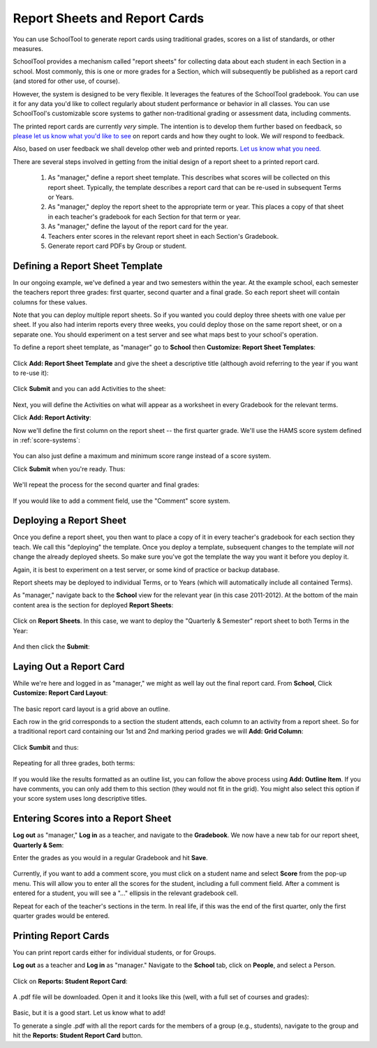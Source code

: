 Report Sheets and Report Cards
==============================

You can use SchoolTool to generate report cards using traditional grades, scores on a list of standards, or other measures.

SchoolTool provides a mechanism called "report sheets" for collecting data about each student in each Section in a school.  Most commonly, this is one or more grades for a Section, which will subsequently be published as a report card (and stored for other use, of course).  

However, the system is designed to be very flexible.  It leverages the features of the SchoolTool gradebook.  You can use it for any data you'd like to collect regularly about student performance or behavior in all classes.  You can use SchoolTool's customizable score systems to gather non-traditional grading or assessment data, including comments.

The printed report cards are currently *very* simple.  The intention is to develop them further based on feedback, so `please let us know what you'd like to see <http://bugs.launchpad.net/schooltool>`_ on report cards and how they ought to look.  We *will* respond to feedback.  

Also, based on user feedback we shall develop other web and printed reports.  `Let us know what you need. <http://bugs.launchpad.net/schooltool>`_

There are several steps involved in getting from the initial design of a report sheet to a printed report card.

 #. As "manager," define a report sheet template.  This describes what scores will be collected on this report sheet.  Typically, the template describes a report card that can be re-used in subsequent Terms or Years.
 
 #. As "manager," deploy the report sheet to the appropriate term or year.  This places a copy of that sheet in each teacher's gradebook for each Section for that term or year.
 
 #. As "manager," define the layout of the report card for the year.
 
 #. Teachers enter scores in the relevant report sheet in each Section's Gradebook.
 
 #. Generate report card PDFs by Group or student.

Defining a Report Sheet Template
--------------------------------

In our ongoing example, we've defined a year and two semesters within the year.  At the example school, each semester the teachers report three grades: first quarter, second quarter and a final grade.  So each report sheet will contain columns for these values.

Note that you can deploy multiple report sheets.  So if you wanted you could deploy three sheets with one value per sheet.  If you also had interim reports every three weeks, you could deploy those on the same report sheet, or on a separate one.  You should experiment on a test server and see what maps best to your school's operation.  

To define a report sheet template, as "manager" go to **School** then **Customize: Report Sheet Templates**:

   .. image:: images/report-sheet-1.png

Click **Add: Report Sheet Template** and give the sheet a descriptive title (although avoid referring to the year if you want to re-use it):

   .. image:: images/report-sheet-2.png

Click **Submit** and you can add Activities to the sheet:  

   .. image:: images/report-sheet-3.png

Next, you will define the Activities on what will appear as a worksheet in every Gradebook for the relevant terms.

Click **Add: Report Activity**:

Now we'll define the first column on the report sheet -- the first quarter grade.  We'll use the HAMS score system defined in :ref:`score-systems`:

   .. image:: images/report-sheet-5.png

You can also just define a maximum and minimum score range instead of a score system.

Click **Submit** when you're ready.  Thus:

   .. image:: images/report-sheet-6.png

We'll repeat the process for the second quarter and final grades:

   .. image:: images/report-sheet-7.png

If you would like to add a comment field, use the "Comment" score system.

Deploying a Report Sheet
------------------------

Once you define a report sheet, you then want to place a copy of it in every teacher's gradebook for each section they teach.  We call this "deploying" the template.  Once you deploy a template, subsequent changes to the template will *not* change the already deployed sheets.  So make sure you've got the template the way you want it before you deploy it.

Again, it is best to experiment on a test server, or some kind of practice or backup database.

Report sheets may be deployed to individual Terms, or to Years (which will automatically include all contained Terms).

As "manager," navigate back to the **School** view for the relevant year (in this case 2011-2012).  At the bottom of the main content area is the section for deployed **Report Sheets**:

   .. image:: images/report-sheet-8.png

Click on **Report Sheets**.  In this case, we want to deploy the "Quarterly & Semester" report sheet to both Terms in the Year:

   .. image:: images/report-sheet-9.png

And then click the **Submit**:

   .. image:: images/report-sheet-10.png

Laying Out a Report Card
------------------------

While we're here and logged in as "manager," we might as well lay out the final report card.  From **School**,  Click **Customize: Report Card Layout**:

   .. image:: images/report-sheet-11.png

The basic report card layout is a grid above an outline.

Each row in the grid corresponds to a section the student attends, each column to an activity from a report sheet.  So for a traditional report card containing our 1st and 2nd marking period grades we will **Add: Grid Column**:

   .. image:: images/report-sheet-12.png

Click **Sumbit** and thus:

   .. image:: images/report-sheet-13.png

Repeating for all three grades, both terms:

   .. image:: images/report-sheet-14.png

If you would like the results formatted as an outline list, you can follow the above process using **Add: Outline Item**.  If you have comments, you can only add them to this section (they would not fit in the grid).  You might also select this option if your score system uses long descriptive titles.

Entering Scores into a Report Sheet
-----------------------------------

**Log out** as "manager," **Log in** as a teacher, and navigate to the **Gradebook**.  We now have a new tab for our report sheet, **Quarterly & Sem**:

Enter the grades as you would in a regular Gradebook and hit **Save**.

   .. image:: images/report-sheet-15.png

Currently, if you want to add a comment score, you must click on a student name and select **Score** from the pop-up menu.  This will allow you to enter all the scores for the student, including a full comment field.  After a comment is entered for a student, you will see a "..." ellipsis in the relevant gradebook cell.

Repeat for each of the teacher's sections in the term.  In real life, if this was the end of the first quarter, only the first quarter grades would be entered.

Printing Report Cards
---------------------

You can print report cards either for individual students, or for Groups.

**Log out** as a teacher and **Log in** as "manager."  Navigate to the **School** tab, click on **People**, and select a Person.  

   .. image:: images/report-sheet-16.png

Click on **Reports: Student Report Card**:

   .. image:: images/report-sheet-17.png

A .pdf file will be downloaded.  Open it and it looks like this (well, with a full set of courses and grades):

   .. image:: images/report-sheet-18.png

Basic, but it is a good start.  Let us know what to add!

To generate a single .pdf with all the report cards for the members of a group (e.g., students), navigate to the group and hit the **Reports: Student Report Card** button.


